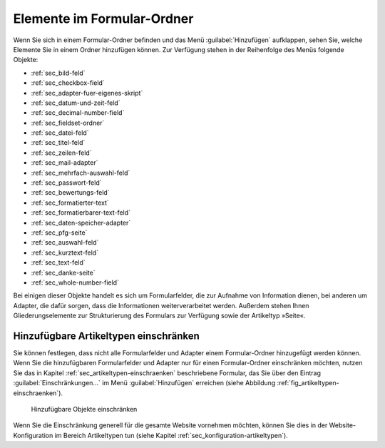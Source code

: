 =============================
 Elemente im Formular-Ordner
=============================

Wenn Sie sich in einem Formular-Ordner befinden und das Menü
:guilabel:`Hinzufügen` aufklappen, sehen Sie, welche Elemente Sie in
einem Ordner hinzufügen können. Zur Verfügung stehen in der
Reihenfolge des Menüs folgende Objekte:

* :ref:`sec_bild-feld` 
* :ref:`sec_checkbox-field`
* :ref:`sec_adapter-fuer-eigenes-skript`
* :ref:`sec_datum-und-zeit-feld`
* :ref:`sec_decimal-number-field`
* :ref:`sec_fieldset-ordner`
* :ref:`sec_datei-feld`
* :ref:`sec_titel-feld`
* :ref:`sec_zeilen-feld`
* :ref:`sec_mail-adapter`
* :ref:`sec_mehrfach-auswahl-feld`
* :ref:`sec_passwort-feld`
* :ref:`sec_bewertungs-feld`
* :ref:`sec_formatierter-text`
* :ref:`sec_formatierbarer-text-feld`
* :ref:`sec_daten-speicher-adapter`
* :ref:`sec_pfg-seite`
* :ref:`sec_auswahl-feld`
* :ref:`sec_kurztext-feld`
* :ref:`sec_text-feld`
* :ref:`sec_danke-seite`
* :ref:`sec_whole-number-field`

Bei einigen dieser Objekte handelt es sich um Formularfelder, die zur
Aufnahme von Information dienen, bei anderen um Adapter, die dafür
sorgen, dass die Informationen weiterverarbeitet werden. Außerdem
stehen Ihnen Gliederungselemente zur Strukturierung des Formulars zur
Verfügung sowie der Artikeltyp »Seite«.

Hinzufügbare Artikeltypen einschränken
======================================

Sie können festlegen, dass nicht alle Formularfelder und Adapter einem
Formular-Ordner hinzugefügt werden können. Wenn Sie die hinzufügbaren
Formularfelder und Adapter nur für einen Formular-Ordner einschränken
möchten, nutzen Sie das in Kapitel
:ref:`sec_artikeltypen-einschraenken` beschriebene Formular, das Sie
über den Eintrag :guilabel:`Einschränkungen...` im Menü
:guilabel:`Hinzufügen` erreichen (siehe Abbildung
:ref:`fig_artikeltypen-einschraenken`).

.. _fig_artikeltypen-einschraenken:

.. figure:: 
   ./images/artikeltypen-einschraenken.*
   :width: 80%
   :alt: Formular zum Einschränken der hinzufügbaren Formularfelder und Adapter

   Hinzufügbare Objekte einschränken


Wenn Sie die Einschränkung generell für die gesamte Website vornehmen
möchten, können Sie dies in der Website-Konfiguration im Bereich
Artikeltypen tun (siehe Kapitel
:ref:`sec_konfiguration-artikeltypen`).
